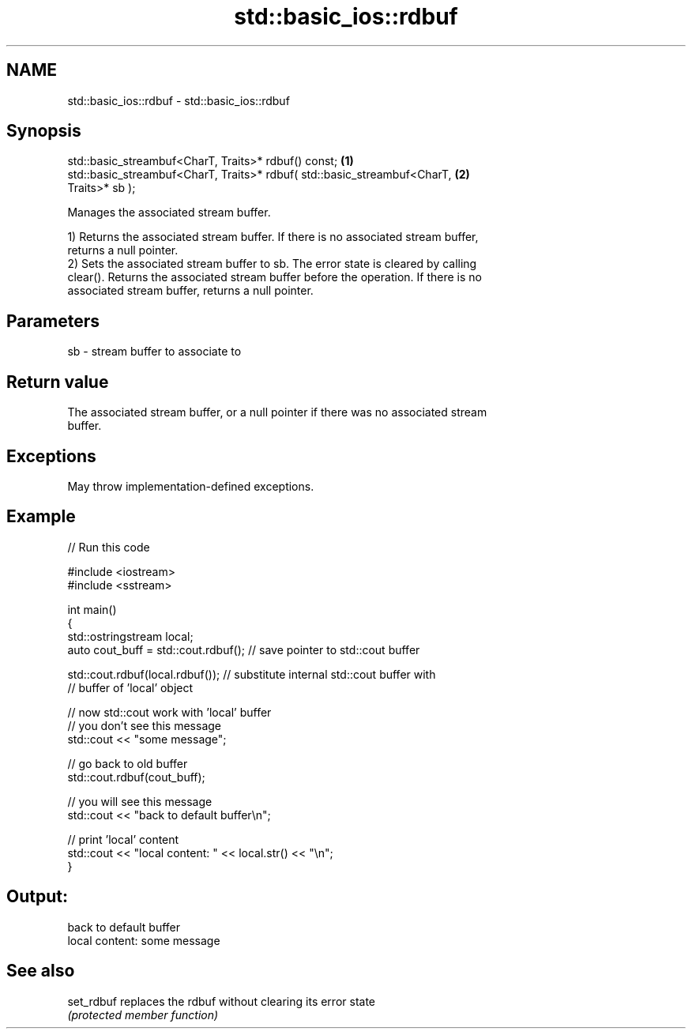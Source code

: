 .TH std::basic_ios::rdbuf 3 "2024.06.10" "http://cppreference.com" "C++ Standard Libary"
.SH NAME
std::basic_ios::rdbuf \- std::basic_ios::rdbuf

.SH Synopsis
   std::basic_streambuf<CharT, Traits>* rdbuf() const;                             \fB(1)\fP
   std::basic_streambuf<CharT, Traits>* rdbuf( std::basic_streambuf<CharT,         \fB(2)\fP
   Traits>* sb );

   Manages the associated stream buffer.

   1) Returns the associated stream buffer. If there is no associated stream buffer,
   returns a null pointer.
   2) Sets the associated stream buffer to sb. The error state is cleared by calling
   clear(). Returns the associated stream buffer before the operation. If there is no
   associated stream buffer, returns a null pointer.

.SH Parameters

   sb - stream buffer to associate to

.SH Return value

   The associated stream buffer, or a null pointer if there was no associated stream
   buffer.

.SH Exceptions

   May throw implementation-defined exceptions.

.SH Example


// Run this code

 #include <iostream>
 #include <sstream>

 int main()
 {
     std::ostringstream local;
     auto cout_buff = std::cout.rdbuf(); // save pointer to std::cout buffer

     std::cout.rdbuf(local.rdbuf()); // substitute internal std::cout buffer with
         // buffer of 'local' object

     // now std::cout work with 'local' buffer
     // you don't see this message
     std::cout << "some message";

     // go back to old buffer
     std::cout.rdbuf(cout_buff);

     // you will see this message
     std::cout << "back to default buffer\\n";

     // print 'local' content
     std::cout << "local content: " << local.str() << "\\n";
 }

.SH Output:

 back to default buffer
 local content: some message

.SH See also

   set_rdbuf replaces the rdbuf without clearing its error state
             \fI(protected member function)\fP
